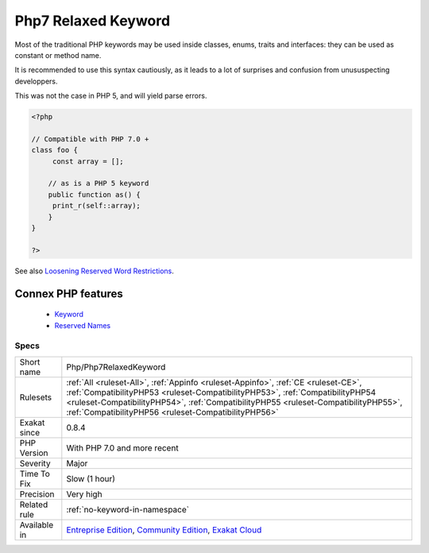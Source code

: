 .. _php-php7relaxedkeyword:


.. _php7-relaxed-keyword:

Php7 Relaxed Keyword
++++++++++++++++++++

.. meta::
	:description:
		Php7 Relaxed Keyword: Most of the traditional PHP keywords may be used inside classes, enums, traits and interfaces: they can be used as constant or method name.
	:twitter:card: summary_large_image
	:twitter:site: @exakat
	:twitter:title: Php7 Relaxed Keyword
	:twitter:description: Php7 Relaxed Keyword: Most of the traditional PHP keywords may be used inside classes, enums, traits and interfaces: they can be used as constant or method name
	:twitter:creator: @exakat
	:twitter:image:src: https://www.exakat.io/wp-content/uploads/2020/06/logo-exakat.png
	:og:image: https://www.exakat.io/wp-content/uploads/2020/06/logo-exakat.png
	:og:title: Php7 Relaxed Keyword
	:og:type: article
	:og:description: Most of the traditional PHP keywords may be used inside classes, enums, traits and interfaces: they can be used as constant or method name
	:og:url: https://exakat.readthedocs.io/en/latest/Reference/Rules/Php7 Relaxed Keyword.html
	:og:locale: en

.. raw:: html


	<script type="application/ld+json">{"@context":"https:\/\/schema.org","@graph":[{"@type":"WebPage","@id":"https:\/\/php-tips.readthedocs.io\/en\/latest\/Reference\/Rules\/Php\/Php7RelaxedKeyword.html","url":"https:\/\/php-tips.readthedocs.io\/en\/latest\/Reference\/Rules\/Php\/Php7RelaxedKeyword.html","name":"Php7 Relaxed Keyword","isPartOf":{"@id":"https:\/\/www.exakat.io\/"},"datePublished":"Fri, 10 Jan 2025 09:46:18 +0000","dateModified":"Fri, 10 Jan 2025 09:46:18 +0000","description":"Most of the traditional PHP keywords may be used inside classes, enums, traits and interfaces: they can be used as constant or method name","inLanguage":"en-US","potentialAction":[{"@type":"ReadAction","target":["https:\/\/exakat.readthedocs.io\/en\/latest\/Php7 Relaxed Keyword.html"]}]},{"@type":"WebSite","@id":"https:\/\/www.exakat.io\/","url":"https:\/\/www.exakat.io\/","name":"Exakat","description":"Smart PHP static analysis","inLanguage":"en-US"}]}</script>

Most of the traditional PHP keywords may be used inside classes, enums, traits and interfaces: they can be used as constant or method name. 

It is recommended to use this syntax cautiously, as it leads to a lot of surprises and confusion from unususpecting developpers.

This was not the case in PHP 5, and will yield parse errors.

.. code-block:: php
   
   <?php
   
   // Compatible with PHP 7.0 + 
   class foo {
   	const array = []; 
   
       // as is a PHP 5 keyword
       public function as() {
       	print_r(self::array);
       }
   }
   
   ?>

See also `Loosening Reserved Word Restrictions <https://www.php.net/manual/en/migration70.other-changes.php#migration70.other-changes.loosening-reserved-words>`_.

Connex PHP features
-------------------

  + `Keyword <https://php-dictionary.readthedocs.io/en/latest/dictionary/keyword.ini.html>`_
  + `Reserved Names <https://php-dictionary.readthedocs.io/en/latest/dictionary/reserved-name.ini.html>`_


Specs
_____

+--------------+--------------------------------------------------------------------------------------------------------------------------------------------------------------------------------------------------------------------------------------------------------------------------------------------------------------------+
| Short name   | Php/Php7RelaxedKeyword                                                                                                                                                                                                                                                                                             |
+--------------+--------------------------------------------------------------------------------------------------------------------------------------------------------------------------------------------------------------------------------------------------------------------------------------------------------------------+
| Rulesets     | :ref:`All <ruleset-All>`, :ref:`Appinfo <ruleset-Appinfo>`, :ref:`CE <ruleset-CE>`, :ref:`CompatibilityPHP53 <ruleset-CompatibilityPHP53>`, :ref:`CompatibilityPHP54 <ruleset-CompatibilityPHP54>`, :ref:`CompatibilityPHP55 <ruleset-CompatibilityPHP55>`, :ref:`CompatibilityPHP56 <ruleset-CompatibilityPHP56>` |
+--------------+--------------------------------------------------------------------------------------------------------------------------------------------------------------------------------------------------------------------------------------------------------------------------------------------------------------------+
| Exakat since | 0.8.4                                                                                                                                                                                                                                                                                                              |
+--------------+--------------------------------------------------------------------------------------------------------------------------------------------------------------------------------------------------------------------------------------------------------------------------------------------------------------------+
| PHP Version  | With PHP 7.0 and more recent                                                                                                                                                                                                                                                                                       |
+--------------+--------------------------------------------------------------------------------------------------------------------------------------------------------------------------------------------------------------------------------------------------------------------------------------------------------------------+
| Severity     | Major                                                                                                                                                                                                                                                                                                              |
+--------------+--------------------------------------------------------------------------------------------------------------------------------------------------------------------------------------------------------------------------------------------------------------------------------------------------------------------+
| Time To Fix  | Slow (1 hour)                                                                                                                                                                                                                                                                                                      |
+--------------+--------------------------------------------------------------------------------------------------------------------------------------------------------------------------------------------------------------------------------------------------------------------------------------------------------------------+
| Precision    | Very high                                                                                                                                                                                                                                                                                                          |
+--------------+--------------------------------------------------------------------------------------------------------------------------------------------------------------------------------------------------------------------------------------------------------------------------------------------------------------------+
| Related rule | :ref:`no-keyword-in-namespace`                                                                                                                                                                                                                                                                                     |
+--------------+--------------------------------------------------------------------------------------------------------------------------------------------------------------------------------------------------------------------------------------------------------------------------------------------------------------------+
| Available in | `Entreprise Edition <https://www.exakat.io/entreprise-edition>`_, `Community Edition <https://www.exakat.io/community-edition>`_, `Exakat Cloud <https://www.exakat.io/exakat-cloud/>`_                                                                                                                            |
+--------------+--------------------------------------------------------------------------------------------------------------------------------------------------------------------------------------------------------------------------------------------------------------------------------------------------------------------+


